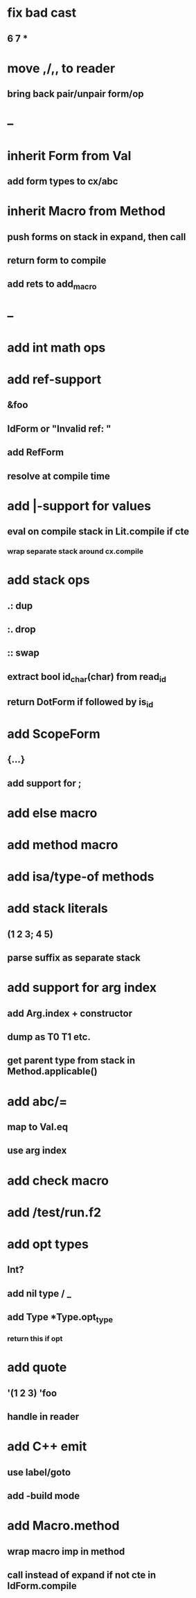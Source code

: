 * fix bad cast
** 6 7 *
* move ,/,, to reader
** bring back pair/unpair form/op
* --
* inherit Form from Val
** add form types to cx/abc
* inherit Macro from Method
** push forms on stack in expand, then call
** return form to compile
** add rets to add_macro
* --
* add int math ops
* add ref-support
** &foo
** IdForm or "Invalid ref: "
** add RefForm
** resolve at compile time
* add |-support for values
** eval on compile stack in Lit.compile if cte
*** wrap separate stack around cx.compile
* add stack ops
** .: dup
** :. drop 
** :: swap
** extract bool id_char(char) from read_id
** return DotForm if followed by is_id
* add ScopeForm
** {...}
** add support for ;
* add else macro
* add method macro
* add isa/type-of methods
* add stack literals
** (1 2 3; 4 5)
** parse suffix as separate stack
* add support for arg index
** add Arg.index + constructor
** dump as T0 T1 etc.
** get parent type from stack in Method.applicable()
* add abc/=
** map to Val.eq
** use arg index
* add check macro
* add /test/run.f2
* add opt types
** Int?
** add nil type / _
** add Type *Type.opt_type
*** return this if opt
* add quote
** '(1 2 3) 'foo
** handle in reader
* add C++ emit
** use label/goto
** add -build mode
* add Macro.method
** wrap macro imp in method
** call instead of expand if not cte in IdForm.compile
